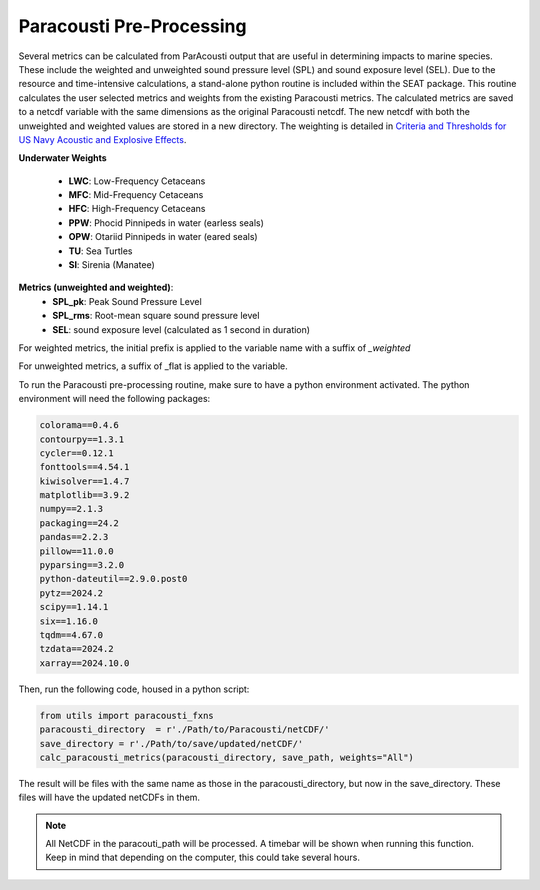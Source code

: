 .. _01_paracousti_preprocessing:

Paracousti Pre-Processing 
-------------------------
Several metrics can be calculated from ParAcousti output that are useful in determining impacts to marine species. These include the weighted and unweighted sound pressure level (SPL) and sound exposure level (SEL). Due to the resource and time-intensive calculations, a stand-alone python routine is included within the SEAT package. This routine calculates the user selected metrics and weights from the existing Paracousti metrics. The calculated metrics are saved to a netcdf variable with the same dimensions as the original Paracousti netcdf.
The new netcdf with both the unweighted and weighted values are stored in a new directory. 
The weighting is detailed in `Criteria and Thresholds for US Navy Acoustic and Explosive Effects <https://nwtteis.com/portals/nwtteis/files/technical_reports/Criteria_and_Thresholds_for_U.S._Navy_Acoustic_and_Explosive_Effects_Analysis_June2017.pdf>`_.

**Underwater Weights**

    - **LWC**: Low-Frequency Cetaceans
    - **MFC**: Mid-Frequency Cetaceans
    - **HFC**: High-Frequency Cetaceans
    - **PPW**: Phocid Pinnipeds in water (earless seals)
    - **OPW**: Otariid Pinnipeds in water (eared seals)
    - **TU**: Sea Turtles
    - **SI**: Sirenia (Manatee)

**Metrics (unweighted and weighted)**:
    - **SPL_pk**: Peak Sound Pressure Level
    - **SPL_rms**: Root-mean square sound pressure level
    - **SEL**: sound exposure level (calculated as 1 second in duration)


For weighted metrics, the initial prefix is applied to the variable name with a suffix of `_weighted`

For unweighted metrics, a suffix of _flat is applied to the variable.

To run the Paracousti pre-processing routine, make sure to have a python environment activated. The python environment will need the following packages:
 

.. code-block::

    colorama==0.4.6
    contourpy==1.3.1
    cycler==0.12.1
    fonttools==4.54.1
    kiwisolver==1.4.7
    matplotlib==3.9.2
    numpy==2.1.3
    packaging==24.2
    pandas==2.2.3
    pillow==11.0.0
    pyparsing==3.2.0
    python-dateutil==2.9.0.post0
    pytz==2024.2
    scipy==1.14.1
    six==1.16.0
    tqdm==4.67.0
    tzdata==2024.2
    xarray==2024.10.0

Then, run the following code, housed in a python script:

.. code-block:: python

    from utils import paracousti_fxns 
    paracousti_directory  = r'./Path/to/Paracousti/netCDF/' 
    save_directory = r'./Path/to/save/updated/netCDF/'
    calc_paracousti_metrics(paracousti_directory, save_path, weights="All")

The result will be files with the same name as those in the paracousti_directory, but now in the save_directory. These files will have the updated netCDFs in them. 

.. note::
    All NetCDF in the paracouti_path will be processed. A timebar will be shown when running this function. Keep in mind that depending on the computer, this could take several hours.
